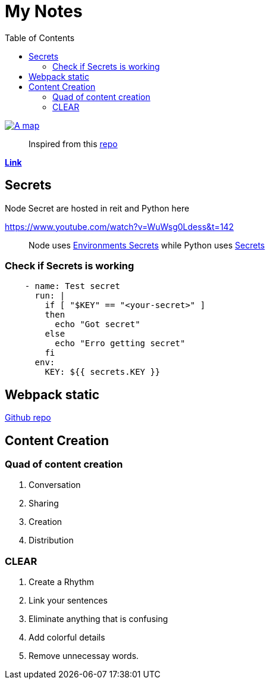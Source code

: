 = My Notes
:toc:

ifdef::env-github[]
++++
<p align="center">
  <img src="https://img.shields.io/badge/MADE%20BY%20Vercel-000000.svg?style=for-the-badge&logo=vercel&labelColor=000000&logoWidth=20" href="https://vercel.com/dashboard">
  <img width="100" height="30" src="https://www.vhv.rs/dpng/d/540-5404516_logo-algolia-nebula-blue-withspaces2x-svg-algolia-logo.png" href="https://www.algolia.com/doc">
</p>
++++
endif::[]

ifndef::env-github[]
image::map.png[A map, align=center, link="https://vercel.com/dashboard"]
endif::[]


> Inspired from this https://github.com/aquadzn/learn-x-by-doing-y[repo]


**https://my-notes-algolia.vercel.app[Link]**

== Secrets

Node Secret are hosted in reit and Python here

https://www.youtube.com/watch?v=WuWsg0Ldess&t=142

> Node uses https://github.com/aymanapatel/my-notes-algolia/settings/environments/103615062/edit[Environments Secrets] while Python uses https://github.com/aymanapatel/my-notes-algolia/settings/secrets/actions/KEY[Secrets]

=== Check if Secrets is working


```yml
    - name: Test secret
      run: |
        if [ "$KEY" == "<your-secret>" ] 
        then 
          echo "Got secret"
        else
          echo "Erro getting secret"  
        fi
      env: 
        KEY: ${{ secrets.KEY }}  
```

== Webpack static 

https://github.com/ivarprudnikov/webpack-static-html-pages/tree/gh-pages[Github repo]

== Content Creation

=== Quad of content creation

1. Conversation
2. Sharing
3. Creation
4. Distribution


=== CLEAR

1. Create a Rhythm
2. Link your sentences
3. Eliminate anything that is confusing
4. Add colorful details 
5. Remove unnecessay words.
